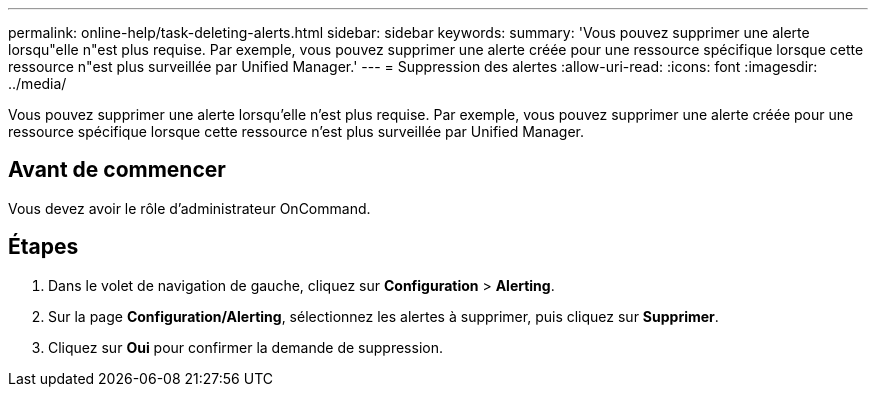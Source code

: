 ---
permalink: online-help/task-deleting-alerts.html 
sidebar: sidebar 
keywords:  
summary: 'Vous pouvez supprimer une alerte lorsqu"elle n"est plus requise. Par exemple, vous pouvez supprimer une alerte créée pour une ressource spécifique lorsque cette ressource n"est plus surveillée par Unified Manager.' 
---
= Suppression des alertes
:allow-uri-read: 
:icons: font
:imagesdir: ../media/


[role="lead"]
Vous pouvez supprimer une alerte lorsqu'elle n'est plus requise. Par exemple, vous pouvez supprimer une alerte créée pour une ressource spécifique lorsque cette ressource n'est plus surveillée par Unified Manager.



== Avant de commencer

Vous devez avoir le rôle d'administrateur OnCommand.



== Étapes

. Dans le volet de navigation de gauche, cliquez sur *Configuration* > *Alerting*.
. Sur la page *Configuration/Alerting*, sélectionnez les alertes à supprimer, puis cliquez sur *Supprimer*.
. Cliquez sur *Oui* pour confirmer la demande de suppression.

